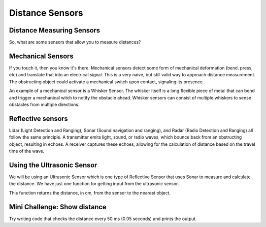 Distance Sensors
================
Distance Measuring Sensors
--------------------------

So, what are some sensors that allow you to measure distances?

Mechanical Sensors
------------------

If you touch it, then you know it's there. Mechanical sensors detect some form of mechanical deformation (bend, press, etc) and translate that into an electrical signal. This is a very naive, but still valid way to approach distance measurement. The obstructing object could activate a mechanical switch upon contact, signaling its presence. 

An example of a mechanical sensor is a Whisker Sensor. The whisker itself is a long flexible piece of metal that can bend and trigger a mechanical witch to notify the obstacle ahead. Whisker sensors can consist of multiple whiskers to sense obstacles from multiple directions.

Reflective sensors
------------------

Lidar (Light Detection and Ranging), Sonar (Sound navigation and ranging), and Radar (Radio Detection and Ranging) all follow the same principle. A transmitter emits light, sound, or radio waves, which bounce back from an obstructing object, resulting in echoes. A receiver captures these echoes, allowing for the calculation of distance based on the travel time of the wave.

Using the Ultrasonic Sensor
---------------------------

.. image:: media/setpointtarget.png

We will be using an Ultrasonic Sensor which is one type of Reflective Sensor that uses Sonar to measure and calculate the distance. We have just one function for getting input from the ultrasonic sensor.

.. code-block:: python
    sonar.get_distance()
    
This function returns the distance, in cm, from the sensor to the nearest object.

 

Mini Challenge: Show distance
-----------------------------
Try writing code that checks the distance every 50 ms (0.05 seconds) and prints the output.
